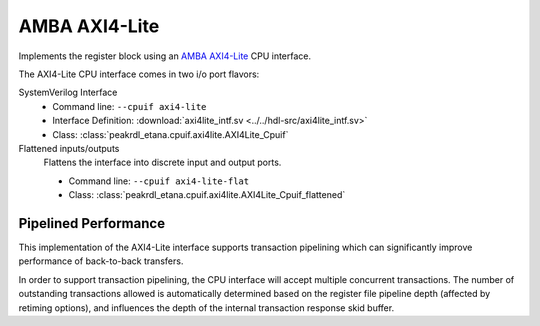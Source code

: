 .. _cpuif_axi4lite:

AMBA AXI4-Lite
==============

Implements the register block using an
`AMBA AXI4-Lite <https://developer.arm.com/documentation/ihi0022/e/AMBA-AXI4-Lite-Interface-Specification>`_
CPU interface.

The AXI4-Lite CPU interface comes in two i/o port flavors:

SystemVerilog Interface
    * Command line: ``--cpuif axi4-lite``
    * Interface Definition: :download:`axi4lite_intf.sv <../../hdl-src/axi4lite_intf.sv>`
    * Class: :class:`peakrdl_etana.cpuif.axi4lite.AXI4Lite_Cpuif`

Flattened inputs/outputs
    Flattens the interface into discrete input and output ports.

    * Command line: ``--cpuif axi4-lite-flat``
    * Class: :class:`peakrdl_etana.cpuif.axi4lite.AXI4Lite_Cpuif_flattened`


Pipelined Performance
---------------------
This implementation of the AXI4-Lite interface supports transaction pipelining
which can significantly improve performance of back-to-back transfers.

In order to support transaction pipelining, the CPU interface will accept multiple
concurrent transactions. The number of outstanding transactions allowed is automatically
determined based on the register file pipeline depth (affected by retiming options),
and influences the depth of the internal transaction response skid buffer.
